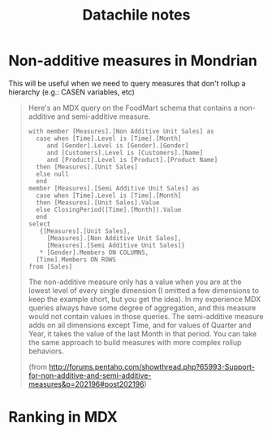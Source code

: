 #+TITLE: Datachile notes

* Non-additive measures in Mondrian

This will be useful when we need to query measures that don't rollup a
hierarchy (e.g.: CASEN variables, etc)

#+BEGIN_QUOTE
Here's an MDX query on the FoodMart schema that contains a
non-additive and semi-additive measure.

#+BEGIN_SRC mdx
with member [Measures].[Non Additive Unit Sales] as
  case when [Time].Level is [Time].[Month]
     and [Gender].Level is [Gender].[Gender]
     and [Customers].Level is [Customers].[Name]
     and [Product].Level is [Product].[Product Name]
  then [Measures].[Unit Sales]
  else null
  end
member [Measures].[Semi Additive Unit Sales] as
  case when [Time].Level is [Time].[Month]
  then [Measures].[Unit Sales].Value
  else ClosingPeriod([Time].[Month]).Value
  end
select
   {[Measures].[Unit Sales],
     [Measures].[Non Additive Unit Sales],
     [Measures].[Semi Additive Unit Sales]}
   * [Gender].Members ON COLUMNS,
  [Time].Members ON ROWS
from [Sales]
#+END_SRC

The non-additive measure only has a value when you are at the lowest
level of every single dimension (I omitted a few dimensions to keep
the example short, but you get the idea). In my experience MDX queries
always have some degree of aggregation, and this measure would not
contain values in those queries.  The semi-additive measure adds on
all dimensions except Time, and for values of Quarter and Year, it
takes the value of the last Month in that period.  You can take the
same approach to build measures with more complex rollup behaviors.

(from http://forums.pentaho.com/showthread.php?65993-Support-for-non-additive-and-semi-additive-measures&p=202196#post202196)
#+END_QUOTE

* Ranking in MDX
